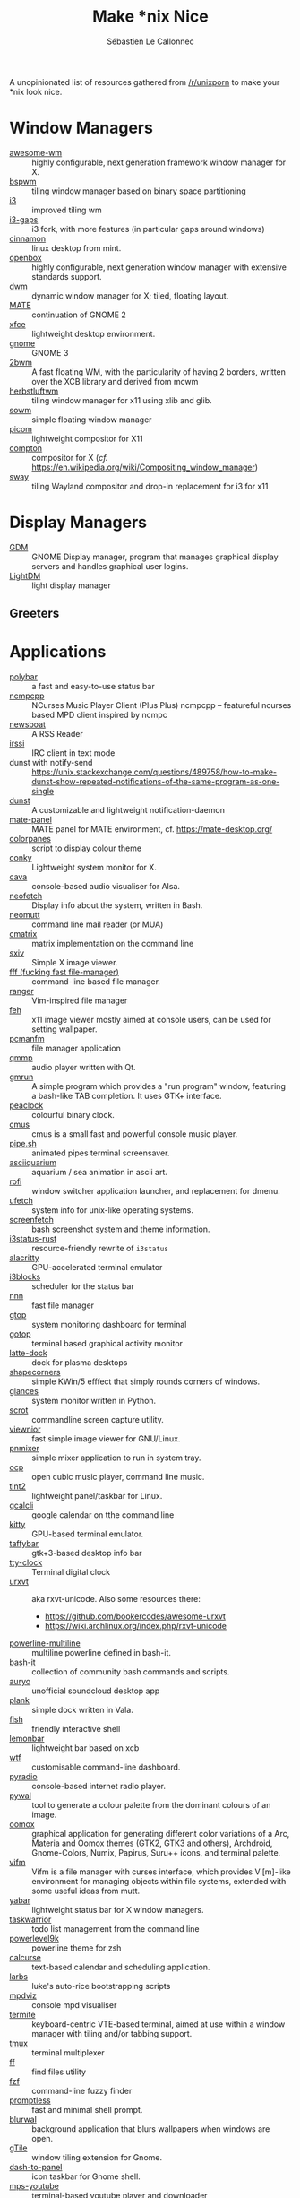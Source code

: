 #+title: Make *nix Nice
#+author: Sébastien Le Callonnec

A unopinionated list of resources gathered from [[https://reddit.com/r/unixporn][/r/unixporn]] to make
your *nix look nice.

* Window Managers

  - [[https://awesomewm.org/][awesome-wm]] :: highly configurable, next generation framework
       window manager for X.
  - [[https://github.com/baskerville/bspwm][bspwm]] :: tiling window manager based on binary space partitioning
  - [[https://i3wm.org/][i3]] :: improved tiling wm
  - [[https://github.com/Airblader/i3][i3-gaps]] :: i3 fork, with more features (in particular gaps around
       windows)
  - [[https://github.com/linuxmint/Cinnamon][cinnamon]] :: linux desktop from mint.
  - [[http://openbox.org/wiki/Main_Page][openbox]] :: highly configurable, next generation window manager
       with extensive standards support.
  - [[https://dwm.suckless.org/][dwm]] :: dynamic window manager for X; tiled, floating layout.
  - [[https://mate-desktop.org/][MATE]] :: continuation of GNOME 2
  - [[https://xfce.org/][xfce]] :: lightweight desktop environment.
  - [[https://www.gnome.org/][gnome]] :: GNOME 3
  - [[https://github.com/venam/2bwm][2bwm]] :: A fast floating WM, with the particularity of having 2
       borders, written over the XCB library and derived from mcwm
  - [[https://herbstluftwm.org/][herbstluftwm]] :: tiling window manager for x11 using xlib and
       glib.
  - [[https://github.com/dylanaraps/sowm][sowm]] :: simple floating window manager
  - [[https://github.com/ibhagwan/picom][picom]] :: lightweight compositor for X11
  - [[https://github.com/chjj/compton][compton]] :: compositor for X (/cf./ https://en.wikipedia.org/wiki/Compositing_window_manager)
  - [[https://swaywm.org/][sway]] :: tiling Wayland compositor and drop-in replacement for i3 for x11


* Display Managers

  - [[https://wiki.gnome.org/Projects/GDM][GDM]] :: GNOME Display manager, program that manages graphical
       display servers and handles graphical user logins.
  - [[https://freedesktop.org/wiki/Software/LightDM/][LightDM]] :: light display manager

** Greeters

* Applications

  - [[https://github.com/jaagr/polybar][polybar]] :: a fast and easy-to-use status bar
  - [[https://rybczak.net/ncmpcpp/][ncmpcpp]] :: NCurses Music Player Client (Plus Plus)  ncmpcpp –
       featureful ncurses based MPD client inspired by ncmpc
  - [[https://newsboat.org/][newsboat]] :: A RSS Reader
  - [[https://irssi.org/][irssi]] ::  IRC client in text mode
  - dunst with notify-send ::
       https://unix.stackexchange.com/questions/489758/how-to-make-dunst-show-repeated-notifications-of-the-same-program-as-one-single
  - [[https://dunst-project.org/][dunst]] :: A customizable and lightweight notification-daemon
  - [[https://github.com/mate-desktop/mate-panel][mate-panel]] :: MATE panel for MATE environment, cf. https://mate-desktop.org/
  - [[https://github.com/addy-dclxvi/almighty-dotfiles/blob/master/.toys/colorpanes][colorpanes]] :: script to display colour theme
  - [[https://github.com/brndnmtthws/conky][conky]] :: Lightweight system monitor for X.
  - [[https://github.com/karlstav/cava][cava]] :: console-based audio visualiser for Alsa.
  - [[https://github.com/dylanaraps/neofetch][neofetch]] :: Display info about the system, written in Bash.
  - [[https://neomutt.org/][neomutt]] :: command line mail reader (or MUA)
  - [[https://github.com/abishekvashok/cmatrix][cmatrix]] :: matrix implementation on the command line
  - [[https://github.com/muennich/sxiv][sxiv]] :: Simple X image viewer.
  - [[https://github.com/dylanaraps/fff][fff (fucking fast file-manager)]] :: command-line based file manager.
  - [[https://github.com/ranger/ranger][ranger]] :: Vim-inspired file manager
  - [[https://feh.finalrewind.org/][feh]] :: x11 image viewer mostly aimed at console users, can be used
       for setting wallpaper.
  - [[https://wiki.lxde.org/en/PCManFM][pcmanfm]] :: file manager application
  - [[http://qmmp.ylsoftware.com/][qmmp]] :: audio player written with Qt.
  - [[https://sourceforge.net/projects/gmrun/][gmrun]] :: A simple program which provides a "run program" window,
       featuring a bash-like TAB completion. It uses GTK+ interface.
  - [[https://github.com/octobanana/peaclock][peaclock]] ::  colourful binary clock.
  - [[https://cmus.github.io/][cmus]] :: cmus is a small fast and powerful console music player.
  - [[https://github.com/pipeseroni/pipes.sh][pipe.sh]] :: animated pipes terminal screensaver.
  - [[https://github.com/cmatsuoka/asciiquarium][asciiquarium]] :: aquarium / sea animation in ascii art.
  - [[https://github.com/DaveDavenport/rofi][rofi]] :: window switcher application launcher, and replacement for dmenu.
  - [[https://gitlab.com/jschx/ufetch][ufetch]] ::  system info for unix-like operating systems.
  - [[https://github.com/KittyKatt/screenFetch][screenfetch]] :: bash screenshot system and theme information.
  - [[https://github.com/greshake/i3status-rust][i3status-rust]] ::  resource-friendly rewrite of =i3status=
  - [[https://github.com/jwilm/alacritty][alacritty]] :: GPU-accelerated terminal emulator
  - [[https://github.com/vivien/i3blocks][i3blocks]] :: scheduler for the status bar
  - [[https://github.com/jarun/nnn][nnn]] ::  fast file manager
  - [[https://github.com/aksakalli/gtop][gtop]] :: system monitoring dashboard for terminal
  - [[https://github.com/cjbassi/gotop][gotop]] :: terminal based graphical activity monitor
  - [[https://github.com/KDE/latte-dock][latte-dock]] :: dock for plasma desktops
  - [[https://sourceforge.net/projects/shapecorners/][shapecorners]] :: simple KWin/5 efffect that simply rounds corners
       of windows.
  - [[https://nicolargo.github.io/glances/][glances]] :: system monitor written in Python.
  - [[https://github.com/dreamer/scrot/][scrot]] ::  commandline screen capture utility.
  - [[https://siyanpanayotov.com/project/viewnior][viewnior]] :: fast simple image viewer for GNU/Linux.
  - [[https://github.com/nicklan/pnmixer/wiki][pnmixer]] ::  simple mixer application to run in system tray.
  - [[https://www.cubic.org/player/][ocp]] :: open cubic music player, command line music.
  - [[https://gitlab.com/o9000/tint2][tint2]] :: lightweight panel/taskbar for Linux.
  - [[https://github.com/insanum/gcalcli][gcalcli]] :: google calendar on tthe command line
  - [[https://sw.kovidgoyal.net/kitty/][kitty]] :: GPU-based terminal emulator.
  - [[https://github.com/taffybar/taffybar][taffybar]] :: gtk+3-based desktop info bar
  - [[https://github.com/xorg62/tty-clock][tty-clock]] :: Terminal digital clock
  - [[http://software.schmorp.de/pkg/rxvt-unicode.html][urxvt]] :: aka rxvt-unicode. Also some resources there:
    - https://github.com/bookercodes/awesome-urxvt
    - https://wiki.archlinux.org/index.php/rxvt-unicode
  - [[https://github.com/Bash-it/bash-it/tree/master/themes/powerline-multiline][powerline-multiline]] :: multiline powerline defined in bash-it.
  - [[https://github.com/Bash-it/bash-it][bash-it]] :: collection of community bash commands and scripts.
  - [[https://github.com/Superjo149/auryo][auryo]] :: unofficial soundcloud desktop app
  - [[https://launchpad.net/plank][plank]] :: simple dock written in Vala.
  - [[https://addy-dclxvi.github.io/post/fish-shell/][fish]] :: friendly interactive shell
  - [[https://github.com/LemonBoy/bar][lemonbar]] :: lightweight bar based on xcb
  - [[https://wtfutil.com/][wtf]] :: customisable command-line dashboard.
  - [[http://www.coderholic.com/pyradio/][pyradio]] :: console-based internet radio player.
  - [[https://github.com/dylanaraps/pywal][pywal]] :: tool to generate a colour palette from the dominant
       colours of an image.
  - [[https://github.com/themix-project/oomox][oomox]] :: graphical application for generating different color
       variations of a Arc, Materia and Oomox themes (GTK2, GTK3 and
       others), Archdroid, Gnome-Colors, Numix, Papirus, Suru++ icons,
       and terminal palette.
  - [[https://vifm.info/colorschemes.shtml][vifm]] ::  Vifm is a file manager with curses interface, which
       provides Vi[m]-like environment for managing objects within
       file systems, extended with some useful ideas from mutt.
  - [[https://github.com/geommer/yabar][yabar]] :: lightweight status bar for X window managers.
  - [[https://taskwarrior.org/][taskwarrior]] :: todo list management from the command line
  - [[https://github.com/bhilburn/powerlevel9k][powerlevel9k]] :: powerline theme for zsh
  - [[https://www.calcurse.org/][calcurse]] :: text-based calendar and scheduling application.
  - [[https://larbs.xyz/][larbs]] :: luke's auto-rice bootstrapping scripts
  - [[https://github.com/lucy/mpdviz][mpdviz]] :: console mpd visualiser
  - [[https://github.com/thestinger/termite][termite]] :: keyboard-centric VTE-based terminal, aimed at use
       within a window manager with tiling and/or tabbing support.
  - [[https://github.com/tmux/tmux/wiki][tmux]] :: terminal multiplexer
  - [[https://github.com/vishaltelangre/ff][ff]] :: find files utility
  - [[https://github.com/junegunn/fzf][fzf]] :: command-line fuzzy finder
  - [[https://github.com/dylanaraps/promptless][promptless]] :: fast and minimal shell prompt.
  - [[https://gitlab.com/BVollmerhaus/blurwal][blurwal]] :: background application that blurs wallpapers when
       windows are open.
  - [[https://github.com/gTile/gTile][gTile]] :: window tiling extension for Gnome.
  - [[https://github.com/home-sweet-gnome/dash-to-panel][dash-to-panel]] :: icon taskbar for Gnome shell.
  - [[https://github.com/mps-youtube/mps-youtube][mps-youtube]] :: terminal-based youtube player and downloader
  - [[https://gitlab.com/jallbrit/bonsai.sh][bonsai.sh]] :: bonsai tree generator written in bash.
  - [[https://cointop.sh/][cointop]] :: terminal-based application for tracking
       cryptocurrencies.
  - [[https://stedolan.github.io/jq/][jq]] :: command-line JSON processor
  - [[https://github.com/dfrankland/pokemonsay][pokemonsay]] :: Pokémon version of cowsay
  - [[https://github.com/blrsn/zentile][zentile]] :: automatic tiling for ewmh-compliant window managers
  - [[https://github.com/johanmalm/jgmenu][jgmenu]] :: standalone, simple menu application for Linux and BSD
  - [[http://tizonia.org/][tizonia]] :: command-line music player
  - [[https://github.com/gnunn1/tilix][tilix]] :: tiling terminal emulator based on GTK3.
  - [[https://github.com/florentc/xob][xob]] :: Lightweight overlay volume for the X win system.
  - [[https://github.com/dylanaraps/pfetch][pfetch]] :: pretty system information tool written in POSIX sh.
  - [[https://github.com/ledesmablt/spotify-cli][spotify-cli]] :: control spotify playback through the command line.
  - [[https://github.com/13-CF/afetch][afetch]] :: fast and simple system info written in C99 configured at
    compile time.
  - [[https://github.com/vulf/st/][st]] :: simple terminal
  - [[https://github.com/khanhas/spicetify-cli][spicetify]] :: Command line to customize Spotify clients.
  - [[https://github.com/aristocratos/bpytop][bpytop]] :: resource monitor that shows usage and stats for CPU, memory, disks, networks and processes.
  - [[https://github.com/emersion/mako][mako]] :: a lightweight Wayland notification daemon
  - [[https://github.com/cloudef/bemenu][bemenu]] :: dynamic menu library and client program inspired by dmenu
  - [[https://git.causal.agency/catgirl/about/][catgirl]] :: IRC client
  - [[https://github.com/pimutils/khal][khal]] :: CLI calendar application

* Terminal Friendly Websites

  Websites that can be =curl='ed on the command line to display useful
  info.

  - [[http://wttr.in/][wttr.in]] :: display weather (=curl wttr.in=)
  - [[http://wttr.in/Moon][wttr.in/Moon]] :: display phase of the moon (=curl wttr\.in/Moon=)

* Fonts

  - [[https://dejavu-fonts.github.io/][DejaVu]] :: open source font family based on Vera
  - System San Francisco
  - source code pro :: https://github.com/adobe-fonts/source-code-pro
  - Nerd fonts :: https://github.com/ryanoasis/nerd-fonts
  - Fira Code :: https://github.com/tonsky/FiraCode
  - [[http://terminus-font.sourceforge.net/][Terminus]] ::
  - [[https://sourceforge.net/projects/termsyn/][Termsyn]] :: Monospace font based on terminus and tamsyn
  - [[https://github.com/source-foundry/Hack][Hack]] :: typeface designed for source code
  - [[https://undefined-medium.com/][undefined]] :: free and open-source pixel grid-based


* Wallpapers

  - https://github.com/LukeSmithxyz/wallpapers
  - https://www.reddit.com/r/MinimalWallpaper/

* Dotfiles

  - https://github.com/addy-dclxvi/almighty-dotfiles


* Icon Themes

  - [[https://github.com/vinceliuice/Tela-icon-theme][Tela Icons]] :: A flat colorful Design icon theme

* Vim Themes

  - [[https://github.com/rakr/vim-one][vim-one]] :: Light and dark vim colorscheme, shamelessly stolen from
    atom (another excellent text editor)

* Emacs Themes

  - [[https://emacsthemes.com/][emacs-themes]] :: Emacs themes


* OSX

  - [[https://contexts.co/][contexts]] ::  simpler and faster window switcher. ($$$)
  - [[https://brawersoftware.com/products/ubar][ubar]] :: dock replacement for Mac ($$$)
  - [[https://github.com/tinalatif/flat.icns][flat.icns]] ::  Flat icons set for Mac
  - [[https://www.macbartender.com/][bartender]] :: organize your menu bar icons ($$$)
  - [[https://folivora.ai/][bettertouchtool]] :: feature packed app that allows you to customize
       various input devices on your Mac. ($$$)
  - [[https://justgetflux.com/][flux]] :: makes the colour of the screen display adapt with the time
       time of the day
  - [[https://bjango.com/mac/istatmenus/][istatmenus]] :: advanced Mac monitor system for the menubar ($$$)
  - [[https://lunarapp.site/][lunar]] :: adaptative brightness for the external display
  - [[http://happenapps.com/#quiver][quiver]] :: notebook for programmer.
  - [[https://www.irradiatedsoftware.com/sizeup/][sizeup]] :: resize windows and position with keyboard.
  - [[https://www.codeux.com/textual/][textual]] :: IRC client ($$$)
  - [[https://culturedcode.com/things/][things]] :: personal task manager ($$$)
  - [[https://totalfinder.binaryage.com/][totalfinder]] :: add advanced functionality to finder. ($$$)
  - [[https://totalspaces.binaryage.com/][totalspaces2]] :: grid manager for windows in Mac ($$$)
  - [[https://github.com/DrabWeb/iTerm2][iTerm2 fork]] :: fork of iTerm2
  - [[https://github.com/koekeishiya/chunkwm][chunkwm]] ::  tiling window manager for osx
  - [[https://github.com/zzzeyez/Pecan][Pecan]] :: configurable bar for osx
  - [[http://tracesof.net/uebersicht/][übersicht]] :: übersicht lets you run system commands and display
       their output on your desktop in little containers, called
       widgets.

